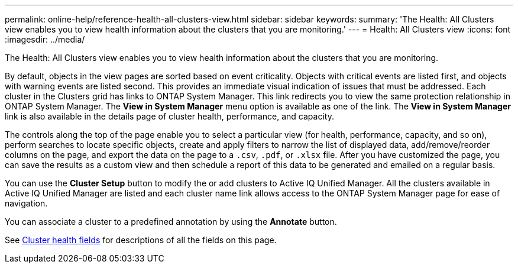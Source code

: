 ---
permalink: online-help/reference-health-all-clusters-view.html
sidebar: sidebar
keywords: 
summary: 'The Health: All Clusters view enables you to view health information about the clusters that you are monitoring.'
---
= Health: All Clusters view
:icons: font
:imagesdir: ../media/

[.lead]
The Health: All Clusters view enables you to view health information about the clusters that you are monitoring.

By default, objects in the view pages are sorted based on event criticality. Objects with critical events are listed first, and objects with warning events are listed second. This provides an immediate visual indication of issues that must be addressed. Each cluster in the Clusters grid has links to ONTAP System Manager. This link redirects you to view the same protection relationship in ONTAP System Manager. The *View in System Manager* menu option is available as one of the link. The *View in System Manager* link is also available in the details page of cluster health, performance, and capacity.

The controls along the top of the page enable you to select a particular view (for health, performance, capacity, and so on), perform searches to locate specific objects, create and apply filters to narrow the list of displayed data, add/remove/reorder columns on the page, and export the data on the page to a `.csv`, `.pdf`, or `.xlsx` file. After you have customized the page, you can save the results as a custom view and then schedule a report of this data to be generated and emailed on a regular basis.

You can use the *Cluster Setup* button to modify the or add clusters to Active IQ Unified Manager. All the clusters available in Active IQ Unified Manager are listed and each cluster name link allows access to the ONTAP System Manager page for ease of navigation.

You can associate a cluster to a predefined annotation by using the *Annotate* button.

See xref:reference-cluster-health-fields.adoc[Cluster health fields] for descriptions of all the fields on this page.
